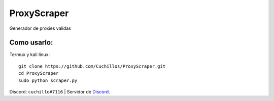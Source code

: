 ProxyScraper
============

Generador de proxies validas

Como usarlo:
------------

Termux y kali linux::

    git clone https://github.com/Cuchillos/ProxyScraper.git
    cd ProxyScraper
    sudo python scraper.py
    
Discord: ``cuchillo#7116``  |  Servidor de 
`Discord`_.

.. _Discord: https://discord.gg/sfFyhPSY7s
